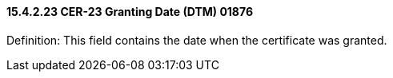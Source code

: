 ==== 15.4.2.23 CER-23 Granting Date (DTM) 01876

Definition: This field contains the date when the certificate was granted.

